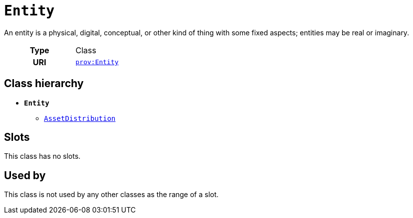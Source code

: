 = `Entity`
:toclevels: 4


+++An entity is a physical, digital, conceptual, or other kind of thing with some fixed aspects; entities may be real or imaginary.+++


[cols="h,3",width=65%]
|===
| Type
| Class

| URI
| http://www.w3.org/ns/prov#Entity[`prov:Entity`]




|===

== Class hierarchy
* *`Entity`*
 ** xref::class/AssetDistribution.adoc[`AssetDistribution`]


== Slots


This class has no slots.


== Used by


This class is not used by any other classes as the range of a slot.

